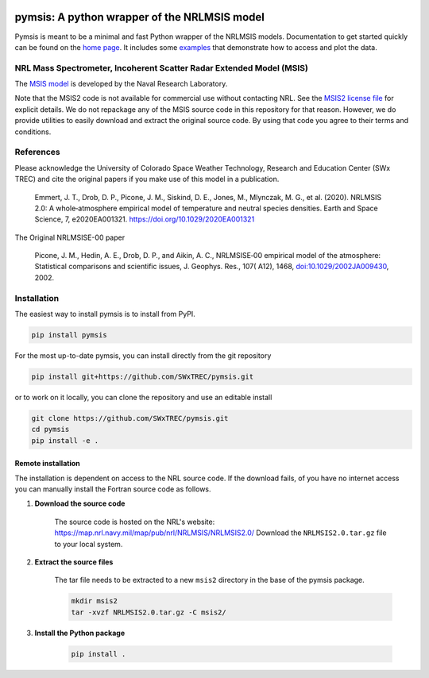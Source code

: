 .. image:: https://swxtrec.github.io/pymsis/_static/pymsis-logo.png

pymsis: A python wrapper of the NRLMSIS model
=============================================

|PyPi|_ |Downloads|_ |GitHubActions|_

.. |PyPi| image:: https://badge.fury.io/py/pymsis.svg
.. _PyPi: https://badge.fury.io/py/pymsis

.. |Downloads| image:: https://pepy.tech/badge/pymsis/month
.. _Downloads: https://pepy.tech/project/pymsis

.. |GitHubActions| image:: https://github.com/SWxTREC/pymsis/actions/workflows/ci.yml/badge.svg
.. _GitHubActions: https://github.com/SWxTREC/pymsis/actions?query=workflow%3Apymsis

Pymsis is meant to be a minimal and fast Python wrapper of the NRLMSIS models.
Documentation to get started quickly can be found on the `home page <https://swxtrec.github.io/pymsis/>`_.
It includes some `examples <https://swxtrec.github.io/pymsis/examples/index.html>`_ that
demonstrate how to access and plot the data.

NRL Mass Spectrometer, Incoherent Scatter Radar Extended Model (MSIS)
---------------------------------------------------------------------

The `MSIS
model <https://www.nrl.navy.mil/ssd/branches/7630/modeling-upper-atmosphere>`__
is developed by the Naval Research Laboratory.

Note that the MSIS2 code is not available for commercial use without
contacting NRL. See the `MSIS2 license file <MSIS2_LICENSE>`__ for
explicit details. We do not repackage any of the MSIS source code in
this repository for that reason. However, we do provide utilities to
easily download and extract the original source code. By using that code
you agree to their terms and conditions.

References
----------

Please acknowledge the University of Colorado Space Weather Technology,
Research and Education Center (SWx TREC) and cite the original papers if
you make use of this model in a publication.

    Emmert, J. T., Drob, D. P., Picone, J. M., Siskind, D. E., Jones,
    M., Mlynczak, M. G., et al. (2020). NRLMSIS 2.0: A whole‐atmosphere
    empirical model of temperature and neutral species densities. Earth
    and Space Science, 7, e2020EA001321.
    https://doi.org/10.1029/2020EA001321

The Original NRLMSISE-00 paper

    Picone, J. M., Hedin, A. E., Drob, D. P., and Aikin, A. C.,
    NRLMSISE‐00 empirical model of the atmosphere: Statistical
    comparisons and scientific issues, J. Geophys. Res., 107( A12),
    1468,
    `doi:10.1029/2002JA009430 <https://doi.org/10.1029/2002JA009430>`__,
    2002.

Installation
------------

The easiest way to install pymsis is to install from PyPI.

.. code:: bash

    pip install pymsis

For the most up-to-date pymsis, you can install directly from the git repository

.. code:: bash

    pip install git+https://github.com/SWxTREC/pymsis.git

or to work on it locally, you can clone the repository and use an
editable install

.. code:: bash

    git clone https://github.com/SWxTREC/pymsis.git
    cd pymsis
    pip install -e .

Remote installation
~~~~~~~~~~~~~~~~~~~

The installation is dependent on access to the NRL source code. If the
download fails, of you have no internet access you can manually install
the Fortran source code as follows.

1. **Download the source code**

    The source code is hosted on the NRL's website:
    https://map.nrl.navy.mil/map/pub/nrl/NRLMSIS/NRLMSIS2.0/ Download the
    ``NRLMSIS2.0.tar.gz`` file to your local system.

2. **Extract the source files**

    The tar file needs to be extracted to a new ``msis2`` directory in
    the base of the pymsis package.

    .. code:: bash

        mkdir msis2
        tar -xvzf NRLMSIS2.0.tar.gz -C msis2/

3. **Install the Python package**

    .. code:: bash

        pip install .
